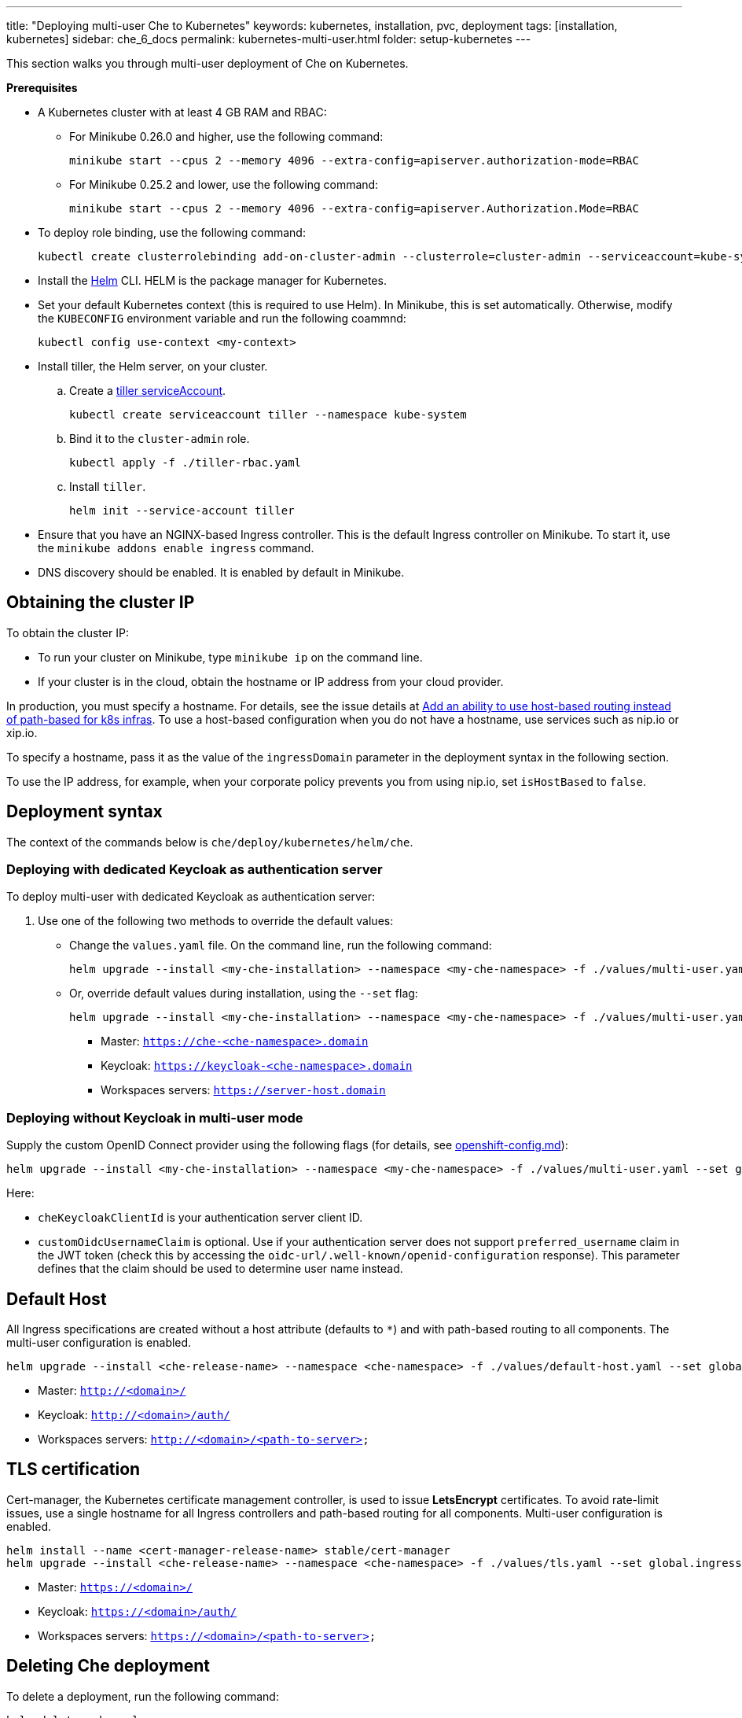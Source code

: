 ---
title: "Deploying multi-user Che to Kubernetes"
keywords: kubernetes, installation, pvc, deployment
tags: [installation, kubernetes]
sidebar: che_6_docs
permalink: kubernetes-multi-user.html
folder: setup-kubernetes
---

This section walks you through multi-user deployment of Che on Kubernetes.

*Prerequisites*

* A Kubernetes cluster with at least 4 GB RAM and RBAC:
** For Minikube 0.26.0 and higher, use the following command:
+
----
minikube start --cpus 2 --memory 4096 --extra-config=apiserver.authorization-mode=RBAC
----
+
** For Minikube 0.25.2 and lower, use the following command:
+
----
minikube start --cpus 2 --memory 4096 --extra-config=apiserver.Authorization.Mode=RBAC
----
+
* To deploy role binding, use the following command:
+
----
kubectl create clusterrolebinding add-on-cluster-admin --clusterrole=cluster-admin --serviceaccount=kube-system:default
----
+
* Install the https://github.com/kubernetes/helm/blob/master/docs/install.md[Helm] CLI. HELM is the package manager for Kubernetes.
* Set your default Kubernetes context (this is required to use Helm). In Minikube, this is set automatically. Otherwise, modify the `KUBECONFIG` environment variable and run the following coammnd:
+
----
kubectl config use-context <my-context>
----
+
* Install tiller, the Helm server, on your cluster.
.. Create a https://github.com/kubernetes/helm/blob/master/docs/rbac.md[tiller serviceAccount].
+
----
kubectl create serviceaccount tiller --namespace kube-system
----
+
.. Bind it to the `cluster-admin` role.
+
----
kubectl apply -f ./tiller-rbac.yaml
----
+
.. Install `tiller`.
+
----
helm init --service-account tiller
----
+
* Ensure that you have an NGINX-based Ingress controller. This is the default Ingress controller on Minikube. To start it, use the `minikube addons enable ingress` command.
* DNS discovery should be enabled. It is enabled by default in Minikube.

[id="cluster-ip"]
== Obtaining the cluster IP

To obtain the cluster IP:

* To run your cluster on Minikube, type `minikube ip` on the command line.
* If your cluster is in the cloud, obtain the hostname or IP address from your cloud provider.

In production, you must specify a hostname. For details, see the issue details at https://github.com/eclipse/che/issues/8694[Add an ability to use host-based routing instead of path-based for k8s infras]. To use a host-based configuration when you do not have a hostname, use services such as nip.io or xip.io.

To specify a hostname, pass it as the value of the `ingressDomain` parameter in the deployment syntax in the following section.

To use the IP address, for example, when your corporate policy prevents you from using nip.io, set `isHostBased` to `false`.

[id="deploy-syntax"]
== Deployment syntax

The context of the commands below is `che/deploy/kubernetes/helm/che`.

[id="to-deploy-with-dedicated-keycloak-as-authentication-server"]
=== Deploying with dedicated Keycloak as authentication server

To deploy multi-user with dedicated Keycloak as authentication server:

. Use one of the following two methods to override the default values:

** Change the `values.yaml` file. On the command line, run the following command:
+
----
helm upgrade --install <my-che-installation> --namespace <my-che-namespace> -f ./values/multi-user.yaml ./
----
+
** Or, override default values during installation, using the `--set` flag:
+
----
helm upgrade --install <my-che-installation> --namespace <my-che-namespace> -f ./values/multi-user.yaml --set global.ingressDomain=<my-hostname> --set cheImage=<my-image> ./
----

* Master: `https://che-<che-namespace>.domain`
* Keycloak: `https://keycloak-<che-namespace>.domain`
* Workspaces servers: `https://server-host.domain`

[id="to-deploy-without-keycloak-in-multi-user-mode"]
=== Deploying without Keycloak in multi-user mode

Supply the custom OpenID Connect provider using the following flags (for details, see https://github.com/eclipse/che-docs/blob/b2310017b1a75901cbec3b9c665d7ffa1cb23177/src/main/pages/setup-openshift/openshift-config.md[openshift-config.md]):

----
helm upgrade --install <my-che-installation> --namespace <my-che-namespace> -f ./values/multi-user.yaml --set global.ingressDomain=<my-hostname>,cheImage=<my-image>,global.cheDedicatedKeycloak=false,customOidcProvider=<oidc-url>,cheKeycloakClientId=<oidc_clientId>,customOidcUsernameClaim=<user_name_claim> ./
----

Here:

* `cheKeycloakClientId` is your authentication server client ID.
* `customOidcUsernameClaim` is optional. Use if your authentication server does not support `preferred_username` claim in the JWT token (check this by accessing the `oidc-url/.well-known/openid-configuration` response). This parameter defines that the claim should be used to determine user name instead.

[id="default-host"]
== Default Host

All Ingress specifications are created without a host attribute (defaults to `*`) and with path-based routing to all components. The multi-user configuration is enabled.

----
helm upgrade --install <che-release-name> --namespace <che-namespace> -f ./values/default-host.yaml --set global.ingressDomain=<domain> ./
----

* Master: `http://<domain>/`
* Keycloak: `http://<domain>/auth/`
* Workspaces servers: `http://<domain>/<path-to-server>`

[id="tls"]
== TLS certification

Cert-manager, the Kubernetes certificate management controller, is used to issue *LetsEncrypt* certificates. To avoid rate-limit issues, use a single hostname for all Ingress controllers and path-based routing for all components. Multi-user configuration is enabled.

----
helm install --name <cert-manager-release-name> stable/cert-manager
helm upgrade --install <che-release-name> --namespace <che-namespace> -f ./values/tls.yaml --set global.ingressDomain=<domain> ./
----

* Master: `https://<domain>/`
* Keycloak: `https://<domain>/auth/`
* Workspaces servers: `https://<domain>/<path-to-server>`

[id="delete-che-deployment"]
== Deleting Che deployment

To delete a deployment, run the following command:

----
helm delete <che-release-name>
----
